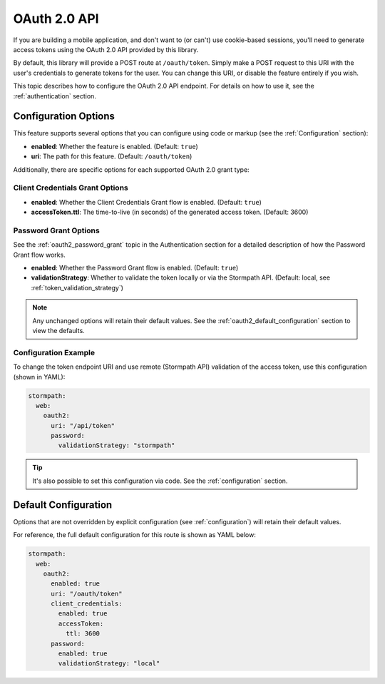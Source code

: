 .. _oauth2:

OAuth 2.0 API
=============

If you are building a mobile application, and don't want to (or can't) use cookie-based sessions, you'll need to generate access tokens using the OAuth 2.0 API provided by this library.

By default, this library will provide a POST route at ``/oauth/token``. Simply make a POST request to this URI with the user's credentials to generate tokens for the user. You can change this URI, or disable the feature entirely if you wish.

This topic describes how to configure the OAuth 2.0 API endpoint. For details on how to use it, see the :ref:`authentication` section.


Configuration Options
---------------------

This feature supports several options that you can configure using code or markup (see the :ref:`Configuration` section):

* **enabled**: Whether the feature is enabled. (Default: ``true``)
* **uri**: The path for this feature. (Default: ``/oauth/token``)

Additionally, there are specific options for each supported OAuth 2.0 grant type:

Client Credentials Grant Options
................................

.. todo::
  Link to the client_credentials docs over on authentication.

* **enabled**: Whether the Client Credentials Grant flow is enabled. (Default: ``true``)
* **accessToken.ttl**: The time-to-live (in seconds) of the generated access token. (Default: 3600)

Password Grant Options
......................

See the :ref:`oauth2_password_grant` topic in the Authentication section for a detailed description of how the Password Grant flow works.

* **enabled**: Whether the Password Grant flow is enabled. (Default: ``true``)
* **validationStrategy**: Whether to validate the token locally or via the Stormpath API. (Default: local, see :ref:`token_validation_strategy`)

.. note::
  Any unchanged options will retain their default values. See the :ref:`oauth2_default_configuration` section to view the defaults.

Configuration Example
.....................

To change the token endpoint URI and use remote (Stormpath API) validation of the access token, use this configuration (shown in YAML):

.. code-block:: yaml

  stormpath:
    web:
      oauth2:
        uri: "/api/token"
        password:
          validationStrategy: "stormpath"

.. tip::
  It's also possible to set this configuration via code. See the :ref:`configuration` section.


.. _oauth2_default_configuration:

Default Configuration
---------------------

Options that are not overridden by explicit configuration (see :ref:`configuration`) will retain their default values.

For reference, the full default configuration for this route is shown as YAML below:

.. code-block:: yaml

  stormpath:
    web:
      oauth2:
        enabled: true
        uri: "/oauth/token"
        client_credentials:
          enabled: true
          accessToken:
            ttl: 3600
        password:
          enabled: true
          validationStrategy: "local"
